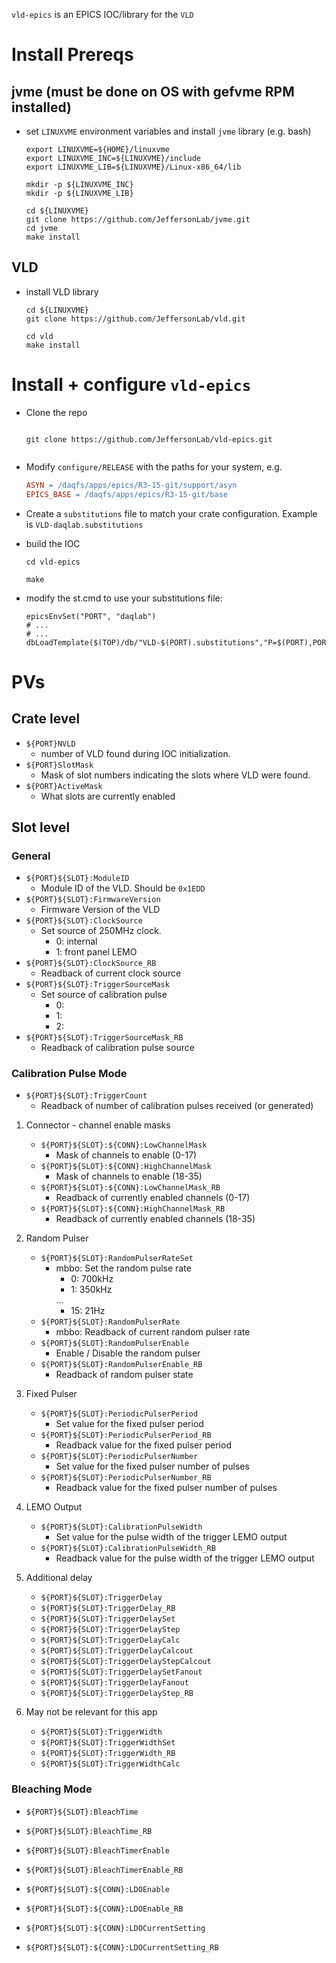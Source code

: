 =vld-epics= is an EPICS IOC/library for the =VLD=

* Install Prereqs

** jvme (must be done on OS with gefvme RPM installed)
- set ~LINUXVME~ environment variables and install =jvme= library (e.g. bash)
  #+begin_src shell
    export LINUXVME=${HOME}/linuxvme
    export LINUXVME_INC=${LINUXVME}/include
    export LINUXVME_LIB=${LINUXVME}/Linux-x86_64/lib

    mkdir -p ${LINUXVME_INC}
    mkdir -p ${LINUXVME_LIB}

    cd ${LINUXVME}
    git clone https://github.com/JeffersonLab/jvme.git
    cd jvme
    make install
  #+end_src

** VLD
- install VLD library
  #+begin_src shell
    cd ${LINUXVME}
    git clone https://github.com/JeffersonLab/vld.git

    cd vld
    make install
  #+end_src

* Install + configure =vld-epics=
- Clone the repo
 #+begin_src shell
    
   git clone https://github.com/JeffersonLab/vld-epics.git

 #+end_src

- Modify =configure/RELEASE= with the paths for your system, e.g.
  #+begin_src Makefile
ASYN = /daqfs/apps/epics/R3-15-git/support/asyn
EPICS_BASE = /daqfs/apps/epics/R3-15-git/base
  #+end_src

- Create a =substitutions= file to match your crate configuration.  Example is =VLD-daqlab.substitutions=
- build the IOC
  #+begin_src shell
    cd vld-epics

    make
  #+end_src  
- modify the st.cmd to use your substitutions file:
  #+begin_src shell
        epicsEnvSet("PORT", "daqlab")
        # ...
        # ...
        dbLoadTemplate($(TOP)/db/"VLD-$(PORT).substitutions","P=$(PORT),PORT=$(PORT)")
  #+end_src

* PVs

** Crate level
- ~${PORT}NVLD~
  - number of VLD found during IOC initialization.

- ~${PORT}SlotMask~
  - Mask of slot numbers indicating the slots where VLD were found.

- ~${PORT}ActiveMask~
  - What slots are currently enabled
    
** Slot level
*** General
- ~${PORT}${SLOT}:ModuleID~
  - Module ID of the VLD.  Should be ~0x1EDD~

- ~${PORT}${SLOT}:FirmwareVersion~
  - Firmware Version of the VLD

- ~${PORT}${SLOT}:ClockSource~
  - Set source of 250MHz clock.
    - 0: internal
    - 1: front panel LEMO
      
- ~${PORT}${SLOT}:ClockSource_RB~
  - Readback of current clock source

- ~${PORT}${SLOT}:TriggerSourceMask~
  - Set source of calibration pulse
    - 0:
    - 1:
    - 2:
    
- ~${PORT}${SLOT}:TriggerSourceMask_RB~
  - Readback of calibration pulse source

*** Calibration Pulse Mode
- ~${PORT}${SLOT}:TriggerCount~
  - Readback of number of calibration pulses received (or generated)

**** Connector - channel enable masks

- ~${PORT}${SLOT}:${CONN}:LowChannelMask~
  - Mask of channels to enable (0-17)
- ~${PORT}${SLOT}:${CONN}:HighChannelMask~
  - Mask of channels to enable (18-35)
- ~${PORT}${SLOT}:${CONN}:LowChannelMask_RB~
  - Readback of currently enabled channels (0-17)
- ~${PORT}${SLOT}:${CONN}:HighChannelMask_RB~
  - Readback of currently enabled channels (18-35)

**** Random Pulser
- ~${PORT}${SLOT}:RandomPulserRateSet~
  - mbbo: Set the random pulse rate
    - 0: 700kHz
    - 1: 350kHz
    ...
    - 15: 21Hz
- ~${PORT}${SLOT}:RandomPulserRate~
  - mbbo: Readback of current random pulser rate
   
- ~${PORT}${SLOT}:RandomPulserEnable~
  - Enable / Disable the random pulser
    
- ~${PORT}${SLOT}:RandomPulserEnable_RB~
  - Readback of random pulser state

**** Fixed Pulser
- ~${PORT}${SLOT}:PeriodicPulserPeriod~
  - Set value for the fixed pulser period
- ~${PORT}${SLOT}:PeriodicPulserPeriod_RB~
  - Readback value for the fixed pulser period

- ~${PORT}${SLOT}:PeriodicPulserNumber~
  - Set value for the fixed pulser number of pulses
- ~${PORT}${SLOT}:PeriodicPulserNumber_RB~
  - Readback value for the fixed pulser number of pulses

**** LEMO Output
- ~${PORT}${SLOT}:CalibrationPulseWidth~
  - Set value for the pulse width of the trigger LEMO output
- ~${PORT}${SLOT}:CalibrationPulseWidth_RB~
  - Readback value for the pulse width of the trigger LEMO output
    
**** Additional delay
- ~${PORT}${SLOT}:TriggerDelay~
- ~${PORT}${SLOT}:TriggerDelay_RB~
- ~${PORT}${SLOT}:TriggerDelaySet~
- ~${PORT}${SLOT}:TriggerDelayStep~
- ~${PORT}${SLOT}:TriggerDelayCalc~
- ~${PORT}${SLOT}:TriggerDelayCalcout~
- ~${PORT}${SLOT}:TriggerDelayStepCalcout~
- ~${PORT}${SLOT}:TriggerDelaySetFanout~
- ~${PORT}${SLOT}:TriggerDelayFanout~
- ~${PORT}${SLOT}:TriggerDelayStep_RB~

**** May not be relevant for this app
- ~${PORT}${SLOT}:TriggerWidth~
- ~${PORT}${SLOT}:TriggerWidthSet~
- ~${PORT}${SLOT}:TriggerWidth_RB~
- ~${PORT}${SLOT}:TriggerWidthCalc~


*** Bleaching Mode
- ~${PORT}${SLOT}:BleachTime~
- ~${PORT}${SLOT}:BleachTime_RB~
- ~${PORT}${SLOT}:BleachTimerEnable~
- ~${PORT}${SLOT}:BleachTimerEnable_RB~

- ~${PORT}${SLOT}:${CONN}:LDOEnable~
- ~${PORT}${SLOT}:${CONN}:LDOEnable_RB~

- ~${PORT}${SLOT}:${CONN}:LDOCurrentSetting~
- ~${PORT}${SLOT}:${CONN}:LDOCurrentSetting_RB~

